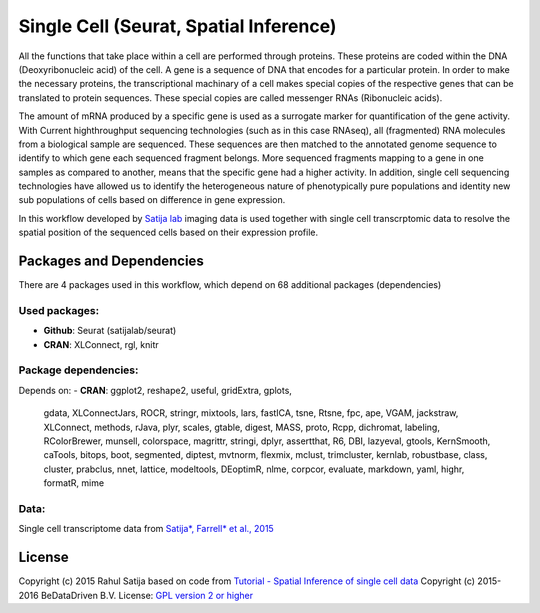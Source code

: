 
Single Cell (Seurat, Spatial Inference)
=======================================

All the functions that take place within a cell are performed through proteins.
These proteins are coded within the DNA (Deoxyribonucleic acid) of the cell.
A gene is a sequence of DNA that encodes for a particular protein. In order to
make the necessary proteins, the transcriptional machinary of a cell makes
special copies of the respective genes that can be translated to protein
sequences. These special copies are called messenger RNAs (Ribonucleic acids).

The amount of mRNA produced by a specific gene is used as a surrogate marker for
quantification of the gene activity. With Current highthroughput sequencing
technologies (such as in this case RNAseq), all (fragmented) RNA molecules
from a biological sample are sequenced. These sequences are then matched to
the annotated genome sequence to identify to which gene each sequenced fragment
belongs. More sequenced fragments mapping to a gene in one samples as compared
to another, means that the specific gene had a higher activity. In addition,
single cell sequencing technologies have allowed us to identify the heterogeneous
nature of phenotypically pure populations and identity new sub populations of
cells based on difference in gene expression.

In this workflow developed by `Satija lab <http://www.satijalab.org>`_ imaging data is
used together with single cell transcrptomic data to resolve the spatial position
of the sequenced cells based on their expression profile.


Packages and Dependencies
-------------------------

There are 4 packages used in this workflow, which depend
on 68 additional packages (dependencies)

Used packages:
^^^^^^^^^^^^^^

- **Github**: Seurat (satijalab/seurat)

- **CRAN**: XLConnect, rgl, knitr

Package dependencies:
^^^^^^^^^^^^^^^^^^^^^

Depends on:
- **CRAN**: ggplot2, reshape2, useful, gridExtra, gplots,
            gdata, XLConnectJars, ROCR, stringr, mixtools,
            lars, fastICA, tsne, Rtsne, fpc,
            ape, VGAM, jackstraw, XLConnect, methods,
            rJava, plyr, scales, gtable, digest,
            MASS, proto, Rcpp, dichromat, labeling,
            RColorBrewer, munsell, colorspace, magrittr, stringi,
            dplyr, assertthat, R6, DBI, lazyeval,
            gtools, KernSmooth, caTools, bitops, boot,
            segmented, diptest, mvtnorm, flexmix, mclust,
            trimcluster, kernlab, robustbase, class, cluster,
            prabclus, nnet, lattice, modeltools, DEoptimR,
            nlme, corpcor, evaluate, markdown, yaml,
            highr, formatR, mime

Data:
^^^^^

Single cell transcriptome data from `Satija*, Farrell* et al., 2015 <http://doi.org/10.1038/nbt.3192>`_

License
-------

Copyright (c) 2015 Rahul Satija
based on code from `Tutorial - Spatial Inference of single cell data <http://www.satijalab.org/seurat-intro.html>`_
Copyright (c) 2015-2016 BeDataDriven B.V.
License: `GPL version 2 or higher <http://www.gnu.org/licenses/gpl.html>`_

